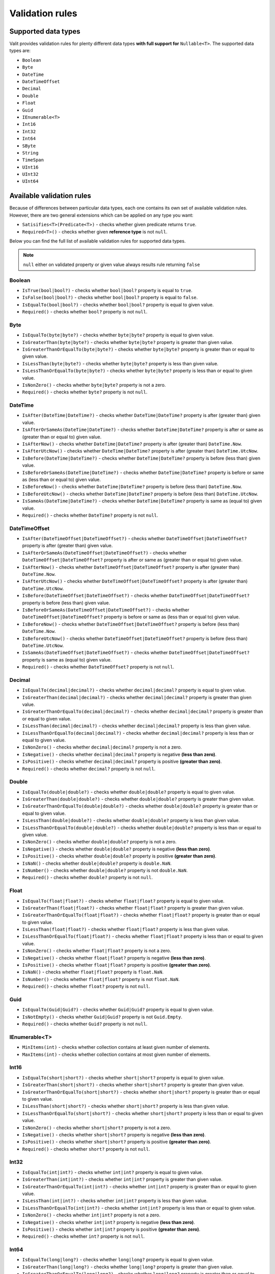 =====================
Validation rules
=====================

Supported data types
====================
Valit provides validation rules for plenty different data types **with full support for** ``Nullable<T>``. The supported data types are:

- ``Boolean``
- ``Byte``
- ``DateTime``
- ``DateTimeOffset``
- ``Decimal``
- ``Double``
- ``Float``
- ``Guid``
- ``IEnumerable<T>``
- ``Int16``
- ``Int32``
- ``Int64``
- ``SByte``
- ``String``
- ``TimeSpan``
- ``UInt16``
- ``UInt32``
- ``UInt64``

Available validation rules
==========================
Because of differences between particular data types, each one contains its own set of available validation rules. However, there are two general extensions which can be applied on any type you want:

- ``Satisifies<T>(Predicate<T>)`` - checks whether given predicate returns ``true``.
- ``Required<T>()`` - checks whether given **reference type** is not ``null``. 

Below you can find the full list of available validation rules for supported data types.

.. note:: ``null`` either on validated property or given value always results rule returning ``false``

Boolean
-------
- ``IsTrue(bool|bool?)`` - checks whether ``bool|bool?`` property is equal to ``true``.
- ``IsFalse(bool|bool?)`` - checks whether ``bool|bool?`` property is equal to ``false``.
- ``IsEqualTo(bool|bool?)`` - checks whether ``bool|bool?`` property is equal to given value.
- ``Required()`` - checks whether ``bool?`` property is not ``null``.

Byte  
----
- ``IsEqualTo(byte|byte?)`` - checks whether ``byte|byte?`` property is equal to given value.
- ``IsGreaterThan(byte|byte?)`` - checks whether ``byte|byte?`` property is greater than given value.
- ``IsGreaterThanOrEqualTo(byte|byte?)`` - checks whether ``byte|byte?`` property is greater than or equal to given value.  
- ``IsLessThan(byte|byte?)`` - checks whether ``byte|byte?`` property is less than given value.
- ``IsLessThanOrEqualTo(byte|byte?)`` - checks whether ``byte|byte?`` property is less than or equal to given value.
- ``IsNonZero()`` - checks whether ``byte|byte?`` property is not a zero.
- ``Required()`` - checks whether ``byte?`` property is not ``null``.

DateTime
--------
- ``IsAfter(DateTime|DateTime?)`` - checks whether ``DateTime|DateTime?`` property is after (greater than) given value.
- ``IsAfterOrSameAs(DateTime|DateTime?)`` - checks whether ``DateTime|DateTime?`` property is after or same as (greater than or equal to) given value.
- ``IsAfterNow()`` - checks whether ``DateTime|DateTime?`` property is after (greater than) ``DateTime.Now``.
- ``IsAfterUtcNow()`` - checks whether ``DateTime|DateTime?`` property is after (greater than) ``DateTime.UtcNow``.
- ``IsBefore(DateTime|DateTime?)`` - checks whether ``DateTime|DateTime?`` property is before (less than) given value.
- ``IsBeforeOrSameAs(DateTime|DateTime?)`` - checks whether ``DateTime|DateTime?`` property is before or same as (less than or equal to) given value.
- ``IsBeforeNow()`` - checks whether ``DateTime|DateTime?`` property is before (less than) ``DateTime.Now``.
- ``IsBeforeUtcNow()`` - checks whether ``DateTime|DateTime?`` property is before (less than) ``DateTime.UtcNow``.
- ``IsSameAs(DateTime|DateTime?)`` - checks whether ``DateTime|DateTime?`` property is same as (equal to) given value.
- ``Required()`` - checks whether ``DateTime?`` property is not ``null``.

DateTimeOffset
--------------
- ``IsAfter(DateTimeOffset|DateTimeOffset?)`` - checks whether ``DateTimeOffset|DateTimeOffset?`` property is after (greater than) given value.
- ``IsAfterOrSameAs(DateTimeOffset|DateTimeOffset?)`` - checks whether ``DateTimeOffset|DateTimeOffset?`` property is after or same as (greater than or equal to) given value.
- ``IsAfterNow()`` - checks whether ``DateTimeOffset|DateTimeOffset?`` property is after (greater than) ``DateTime.Now``.
- ``IsAfterUtcNow()`` - checks whether ``DateTimeOffset|DateTimeOffset?`` property is after (greater than) ``DateTime.UtcNow``.
- ``IsBefore(DateTimeOffset|DateTimeOffset?)`` - checks whether ``DateTimeOffset|DateTimeOffset?`` property is before (less than) given value.
- ``IsBeforeOrSameAs(DateTimeOffset|DateTimeOffset?)`` - checks whether ``DateTimeOffset|DateTimeOffset?`` property is before or same as (less than or equal to) given value.
- ``IsBeforeNow()`` - checks whether ``DateTimeOffset|DateTimeOffset?`` property is before (less than) ``DateTime.Now``.
- ``IsBeforeUtcNow()`` - checks whether ``DateTimeOffset|DateTimeOffset?`` property is before (less than) ``DateTime.UtcNow``.
- ``IsSameAs(DateTimeOffset|DateTimeOffset?)`` - checks whether ``DateTimeOffset|DateTimeOffset?`` property is same as (equal to) given value.
- ``Required()`` - checks whether ``DateTimeOffset?`` property is not ``null``.

Decimal  
-------
- ``IsEqualTo(decimal|decimal?)`` - checks whether ``decimal|decimal?`` property is equal to given value.
- ``IsGreaterThan(decimal|decimal?)`` - checks whether ``decimal|decimal?`` property is greater than given value.
- ``IsGreaterThanOrEqualTo(decimal|decimal?)`` - checks whether ``decimal|decimal?`` property is greater than or equal to given value.  
- ``IsLessThan(decimal|decimal?)`` - checks whether ``decimal|decimal?`` property is less than given value.
- ``IsLessThanOrEqualTo(decimal|decimal?)`` - checks whether ``decimal|decimal?`` property is less than or equal to given value.
- ``IsNonZero()`` - checks whether ``decimal|decimal?`` property is not a zero.
- ``IsNegative()`` - checks whether ``decimal|decimal?`` property is negative **(less than zero)**.
- ``IsPositive()`` - checks whether ``decimal|decimal?`` property is positive **(greater than zero)**.
- ``Required()`` - checks whether ``decimal?`` property is not ``null``.

Double  
-------
- ``IsEqualTo(double|double?)`` - checks whether ``double|double?`` property is equal to given value.
- ``IsGreaterThan(double|double?)`` - checks whether ``double|double?`` property is greater than given value.
- ``IsGreaterThanOrEqualTo(double|double?)`` - checks whether ``double|double?`` property is greater than or equal to given value.  
- ``IsLessThan(double|double?)`` - checks whether ``double|double?`` property is less than given value.
- ``IsLessThanOrEqualTo(double|double?)`` - checks whether ``double|double?`` property is less than or equal to given value.
- ``IsNonZero()`` - checks whether ``double|double?`` property is not a zero.
- ``IsNegative()`` - checks whether ``double|double?`` property is negative **(less than zero)**.
- ``IsPositive()`` - checks whether ``double|double?`` property is positive **(greater than zero)**.
- ``IsNaN()`` - checks whether ``double|double?`` property is ``double.NaN``.
- ``IsNumber()`` - checks whether ``double|double?`` property is not ``double.NaN``.
- ``Required()`` - checks whether ``double?`` property is not ``null``.

Float  
-------
- ``IsEqualTo(float|float?)`` - checks whether ``float|float?`` property is equal to given value.
- ``IsGreaterThan(float|float?)`` - checks whether ``float|float?`` property is greater than given value.
- ``IsGreaterThanOrEqualTo(float|float?)`` - checks whether ``float|float?`` property is greater than or equal to given value.  
- ``IsLessThan(float|float?)`` - checks whether ``float|float?`` property is less than given value.
- ``IsLessThanOrEqualTo(float|float?)`` - checks whether ``float|float?`` property is less than or equal to given value.
- ``IsNonZero()`` - checks whether ``float|float?`` property is not a zero.
- ``IsNegative()`` - checks whether ``float|float?`` property is negative **(less than zero)**.
- ``IsPositive()`` - checks whether ``float|float?`` property is positive **(greater than zero)**.
- ``IsNaN()`` - checks whether ``float|float?`` property is ``float.NaN``.
- ``IsNumber()`` - checks whether ``float|float?`` property is not ``float.NaN``.
- ``Required()`` - checks whether ``float?`` property is not ``null``.

Guid  
----
- ``IsEqualTo(Guid|Guid?)`` - checks whether ``Guid|Guid?`` property is equal to given value.
- ``IsNotEmpty()`` - checks whether ``Guid|Guid?`` property is not ``Guid.Empty``.
- ``Required()`` - checks whether ``Guid?`` property is not ``null``.

IEnumerable<T>
--------------
- ``MinItems(int)`` - checks whether collection contains at least given number of elements.
- ``MaxItems(int)`` - checks whether collection contains at most given number of elements.

Int16  
-------
- ``IsEqualTo(short|short?)`` - checks whether ``short|short?`` property is equal to given value.
- ``IsGreaterThan(short|short?)`` - checks whether ``short|short?`` property is greater than given value.
- ``IsGreaterThanOrEqualTo(short|short?)`` - checks whether ``short|short?`` property is greater than or equal to given value.  
- ``IsLessThan(short|short?)`` - checks whether ``short|short?`` property is less than given value.
- ``IsLessThanOrEqualTo(short|short?)`` - checks whether ``short|short?`` property is less than or equal to given value.
- ``IsNonZero()`` - checks whether ``short|short?`` property is not a zero.
- ``IsNegative()`` - checks whether ``short|short?`` property is negative **(less than zero)**.
- ``IsPositive()`` - checks whether ``short|short?`` property is positive **(greater than zero)**.
- ``Required()`` - checks whether ``short?`` property is not ``null``.

Int32  
-------
- ``IsEqualTo(int|int?)`` - checks whether ``int|int?`` property is equal to given value.
- ``IsGreaterThan(int|int?)`` - checks whether ``int|int?`` property is greater than given value.
- ``IsGreaterThanOrEqualTo(int|int?)`` - checks whether ``int|int?`` property is greater than or equal to given value.  
- ``IsLessThan(int|int?)`` - checks whether ``int|int?`` property is less than given value.
- ``IsLessThanOrEqualTo(int|int?)`` - checks whether ``int|int?`` property is less than or equal to given value.
- ``IsNonZero()`` - checks whether ``int|int?`` property is not a zero.
- ``IsNegative()`` - checks whether ``int|int?`` property is negative **(less than zero)**.
- ``IsPositive()`` - checks whether ``int|int?`` property is positive **(greater than zero)**.
- ``Required()`` - checks whether ``int?`` property is not ``null``.

Int64  
-------
- ``IsEqualTo(long|long?)`` - checks whether ``long|long?`` property is equal to given value.
- ``IsGreaterThan(long|long?)`` - checks whether ``long|long?`` property is greater than given value.
- ``IsGreaterThanOrEqualTo(long|long?)`` - checks whether ``long|long?`` property is greater than or equal to given value.  
- ``IsLessThan(long|long?)`` - checks whether ``long|long?`` property is less than given value.
- ``IsLessThanOrEqualTo(long|long?)`` - checks whether ``long|long?`` property is less than or equal to given value.
- ``IsNonZero()`` - checks whether ``long|long?`` property is not a zero.
- ``IsNegative()`` - checks whether ``long|long?`` property is negative **(less than zero)**.
- ``IsPositive()`` - checks whether ``long|long?`` property is positive **(greater than zero)**.
- ``Required()`` - checks whether ``long?`` property is not ``null``.

SByte  
-------
- ``IsEqualTo(sbyte|sbyte?)`` - checks whether ``sbyte|sbyte?`` property is equal to given value.
- ``IsGreaterThan(sbyte|sbyte?)`` - checks whether ``sbyte|sbyte?`` property is greater than given value.
- ``IsGreaterThanOrEqualTo(sbyte|sbyte?)`` - checks whether ``sbyte|sbyte?`` property is greater than or equal to given value.  
- ``IsLessThan(sbyte|sbyte?)`` - checks whether ``sbyte|sbyte?`` property is less than given value.
- ``IsLessThanOrEqualTo(sbyte|sbyte?)`` - checks whether ``sbyte|sbyte?`` property is less than or equal to given value.
- ``IsNonZero()`` - checks whether ``sbyte|sbyte?`` property is not a zero.
- ``IsNegative()`` - checks whether ``sbyte|sbyte?`` property is negative **(less than zero)**.
- ``IsPositive()`` - checks whether ``sbyte|sbyte?`` property is positive **(greater than zero)**.
- ``Required()`` - checks whether ``sbyte?`` property is not ``null``.

String  
-------
- ``Email()`` - checks whether ``string`` property is a correct email address.
- ``IsEqualTo(string)`` - checks whether ``string`` property is equal to given value.
- ``Matches(string)`` - checks whether ``string`` property matches given **regex**.
- ``MinLength(int)`` - checks whether ``string`` property has at least given number of characters.
- ``MaxLength(int)`` - checks whether ``string`` property has at most given number of characters.
- ``Required()`` - checks whether ``string`` property is not ``null``.

TimeSpan  
--------
- ``IsEqualTo(TimeSpan|TimeSpan?)`` - checks whether ``TimeSpan|TimeSpan?`` property is equal to given value.
- ``IsGreaterThan(TimeSpan|TimeSpan?)`` - checks whether ``TimeSpan|TimeSpan?`` property is greater than given value.
- ``IsGreaterThanOrEqualTo(TimeSpan|TimeSpan?)`` - checks whether ``TimeSpan|TimeSpan?`` property is greater than or equal to given value.  
- ``IsLessThan(TimeSpan|TimeSpan?)`` - checks whether ``TimeSpan|TimeSpan?`` property is less than given value.
- ``IsLessThanOrEqualTo(TimeSpan|TimeSpan?)`` - checks whether ``TimeSpan|TimeSpan?`` property is less than or equal to given value.
- ``IsNonZero()`` - checks whether ``TimeSpan|TimeSpan?`` property is not a zero.
- ``Required()`` - checks whether ``TimeSpan?`` property is not ``null``.

UInt16  
-------
- ``IsEqualTo(ushort|ushort?)`` - checks whether ``ushort|ushort?`` property is equal to given value.
- ``IsGreaterThan(ushort|ushort?)`` - checks whether ``ushort|ushort?`` property is greater than given value.
- ``IsGreaterThanOrEqualTo(ushort|ushort?)`` - checks whether ``ushort|ushort?`` property is greater than or equal to given value.  
- ``IsLessThan(ushort|ushort?)`` - checks whether ``ushort|ushort?`` property is less than given value.
- ``IsLessThanOrEqualTo(ushort|ushort?)`` - checks whether ``ushort|ushort?`` property is less than or equal to given value.
- ``IsNonZero()`` - checks whether ``ushort|ushort?`` property is not a zero.
- ``IsNegative()`` - checks whether ``ushort|ushort?`` property is negative **(less than zero)**.
- ``IsPositive()`` - checks whether ``ushort|ushort?`` property is positive **(greater than zero)**.
- ``Required()`` - checks whether ``ushort?`` property is not ``null``.

UInt32  
-------
- ``IsEqualTo(uint|uint?)`` - checks whether ``uint|uint?`` property is equal to given value.
- ``IsGreaterThan(uint|uint?)`` - checks whether ``uint|uint?`` property is greater than given value.
- ``IsGreaterThanOrEqualTo(uint|uint?)`` - checks whether ``uint|uint?`` property is greater than or equal to given value.  
- ``IsLessThan(uint|uint?)`` - checks whether ``uint|uint?`` property is less than given value.
- ``IsLessThanOrEqualTo(uint|uint?)`` - checks whether ``uint|uint?`` property is less than or equal to given value.
- ``IsNonZero()`` - checks whether ``uint|uint?`` property is not a zero.
- ``IsNegative()`` - checks whether ``uint|uint?`` property is negative **(less than zero)**.
- ``IsPositive()`` - checks whether ``uint|uint?`` property is positive **(greater than zero)**.
- ``Required()`` - checks whether ``uint?`` property is not ``null``.

UInt64  
-------
- ``IsEqualTo(ulong|ulong?)`` - checks whether ``ulong|ulong?`` property is equal to given value.
- ``IsGreaterThan(ulong|ulong?)`` - checks whether ``ulong|ulong?`` property is greater than given value.
- ``IsGreaterThanOrEqualTo(ulong|ulong?)`` - checks whether ``ulong|ulong?`` property is greater than or equal to given value.  
- ``IsLessThan(ulong|ulong?)`` - checks whether ``ulong|ulong?`` property is less than given value.
- ``IsLessThanOrEqualTo(ulong|ulong?)`` - checks whether ``ulong|ulong?`` property is less than or equal to given value.
- ``IsNonZero()`` - checks whether ``ulong|ulong?`` property is not a zero.
- ``IsNegative()`` - checks whether ``ulong|ulong?`` property is negative **(less than zero)**.
- ``IsPositive()`` - checks whether ``ulong|ulong?`` property is positive **(greater than zero)**.
- ``Required()`` - checks whether ``ulong?`` property is not ``null``.

Validating nested objects
=========================
Sometimes there could be need to validate nested objects. You can do this by creating your own ``RulesProvider``. Let's say we have the following model:

.. sourcecode:: csharp

    public class OrderModel
    {
        public AddressModel Address { get; set; }
    }

    public class AddressModel
    {
        public string City { get; set; }
        public string Street { get; set; }
    }

We'd like to be sure that ``City`` and ``Street`` in ``OrderModel`` nested object are not empty. To do that we have to create provider:

.. sourcecode:: csharp

    class AddressModelRulesProvider : IValitRulesProvider<AddressModel>
    {
        public IEnumerable<IValitRule<AddressModel>> GetRules()
            => ValitRules<AddressModel>
            	.Create()
            	.Ensure(m => m.City, _=>_
            		.Required())
            	.Ensure(m => m.Street, _=>_
            		.Required())
            	.GetAllRules();
    }

Then we can validate our ``OrderModel`` using created provider:

.. sourcecode:: csharp

    void ValidateModel(OrderModel model)
    {
    	var result = ValitRules<OrderModel>
    		.Create()
        	.Ensure(m => m.Address, new AddressModelRulesProvider())
        	.For(model)
        	.Validate();
    }

Validating collections
======================

Using Valit you can also easily validate collections. Let's assume that you have following model:

.. sourcecode:: csharp

    public class ContactModel
    {
        public IEnumerable<string> Emails { get; set; }
    }

We'd like to check if ``Emails`` list is not null and contains only valid e-mail addresses. To validate collections we shuld use ``EnsureFor`` insead of ``Ensure``:

.. sourcecode:: csharp

    void Validate(ContactModel model)
    {
    	var result = ValitRules<ContactModel>
    		.Create()
            .WithStrategy(picker => picker.FailFast)
            .EnsureFor(m => m.Emails, _=>_
            	.Required()
                .WithMessage("Email list is empty")
                .Email()
                .WithMessage("Email list contains incorrect addresses"))
            .For(model)
            .Validate();
    }

Conditional rules
=================
In some cases there might be need to apply certain validation rules only if specific conditions are fulfilled. Valit allows you to do this using ``When()`` extension which can be applied on each rule. Let's say we have the following model:

.. sourcecode:: csharp

    public class RegisterModel
    {
        public string Email { get; set; }        
        public string Password { get; set; }
        public string CompanyName { get; set; }
        public bool IsCompanyMember { get; set; }
    }

We'd like ``CompanyName`` to be required only if the user belongs to some company (defined by ``IsCompanyMemeber``). Of course, we could create two separate validators to handle both scenarios, but a lot of code would be duplicated. That's where conditional rules come into play:

.. sourcecode:: csharp


        void ValidateModel(RegisterModel model)
        {

            var result = ValitRules<RegisterModel>
                .Create()
                .Ensure(m => m.Email, _=>_
                    .Required()
                    .Email())
                .Ensure(m => m.Password, _=>_ 
                    .Required()
                    .MinLength(10))
                .Ensure(m => m.CompanyName, _=>_
                    .Required()
                        .When(m => m.IsCompanyMember))
                .For(model)
                .Validate();
        }
    

Using ``When()`` we created simple validation condition which solves the issue. 

.. note:: You can apply as much conditions as you want on each rule. If so, they will be merged into one condition using **logical AND** operator.

Tagging rules
=============
Each validation rule can have its own set of tags. Tags are used for defining subset of rules that will be checked during the validation process. To add tags to the validation rule use ``Tag()`` extension. The code below presents the example usage:

.. sourcecode:: csharp

    public class RegisterModel
    {
        public string Email { get; set; }        
        public int Age { get; set; }
    }

    void ValidateModel(RegisterModel model)
    {
        IValitRules<RegisterModel> valitRules = ValitRules<RegisterModel>
            .Create()
            .Ensure(m => m.Email, _=>_
                .Required()
                    .Tag("A")
                .Email()
                    .Tag("A", "B"))
            .Ensure(m => m.Age, _=>_
                .IsGreaterThan(16)
                    .Tag("B"))
            .For(model);

        IValitResult result1 = valitRules.Validate("A"); // Checks Required, Email
        IValitResult result2 = valitRules.Validate("B"); //Checks Email, IsGreaterThan
        IValitResult result3 = valitRules.Validate("A", "B"); //Checks all rules 
    }

As you see in the example above, instead of invoking the ``Validate()`` right after the ``For()`` method, we assigned the rules to the variable. Then, using the ``Validate()`` overload which accepts tags, we created three different validation processes. That gave as a lot of flexibility by creating one general set of validation rules instead of three separated. It is important that set of tags passed to the ``Validate()`` method defines that **each rule must have at least one of them, NOT all.** 

``Validate()`` method has also an overload which accepts ``Predicate<IValitRule<TModel>>``:

.. sourcecode:: csharp

    var result1 = rules.Validate(rule => rule.Tags.Any(tag => tag == "A")); // Checks Required, Email


``ValitRules<T>`` object also provides three methods for getting set of your validation rules. The methods are:

- ``GetAllRules()`` - gets all rules.
- ``GetTaggedRules()`` - gets rules which has at least one tag.
- ``GetUntaggedRules()`` - gets rules with no tags.

Of course if you want to get rules with the specific tags, you can use **Linq** for that purpose like in the example below:

.. sourcecode:: csharp

        IEnumerable<IValitRule<RegisterModel>> rulesOnlyWithATag= ValitRules<RegisterModel>
            .Create()
            .Ensure(m => m.Email, _=>_
                .Required().Tag("A")
                .Email().Tag("B"))
            .GetTaggedRules()
                .Where(rule => rule.Tags.Contains("A")); // only Required method is selected

Having the set of rules, you can use them for instantiating new ``ValitRules<T>`` object using ``Create()`` method overload:

.. sourcecode:: csharp

    void ValidateModel(RegisterModel model, IEnumerable<IValitRule<RegisterModel>> rulesOnlyWithATag)
    {
        IValitResult result = ValitRules<RegisterModel>
            .Create(rulesOnlyWithATag)
            .For(model)
            .Validate(); // validates the model using only Required rule on Email property
    }
